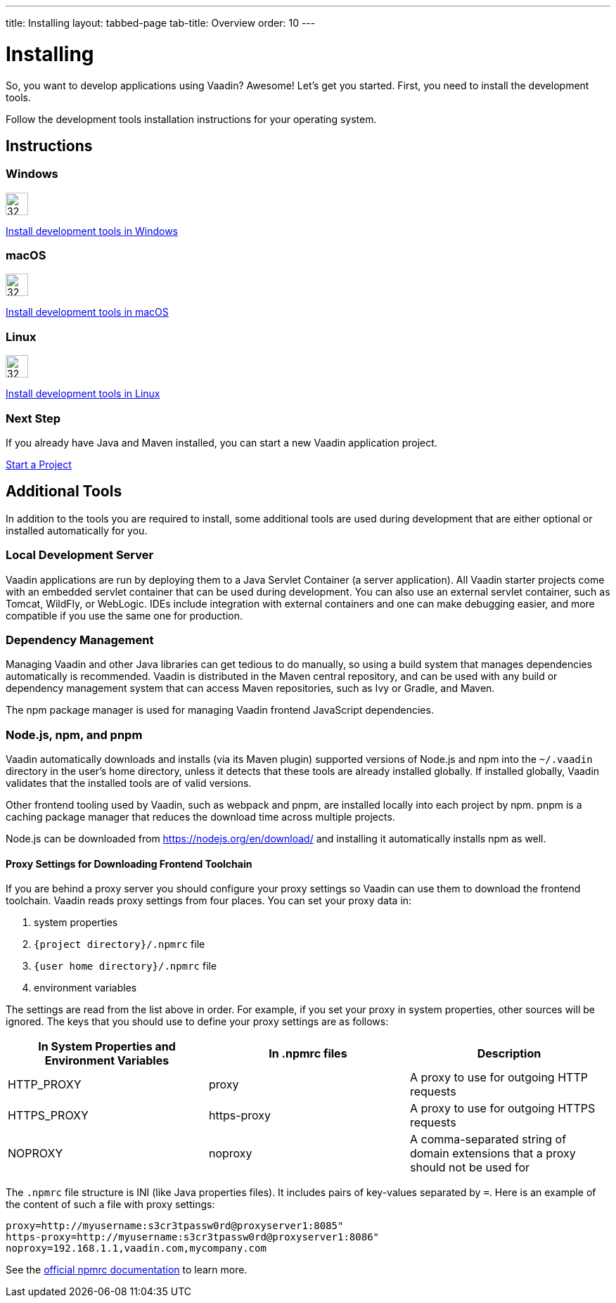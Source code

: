 ---
title: Installing
layout: tabbed-page
tab-title: Overview
order: 10
---

= Installing

[.lead]
So, you want to develop applications using Vaadin? Awesome! Let’s get you started.
First, you need to install the development tools.

Follow the development tools installation instructions for your operating system.

[.cards.quiet.large.hide-title]
== Instructions

[.card]
=== Windows
image::_images/windows.svg[32, 32, opts=inline, role=icon]
<<windows#,Install development tools in Windows>>

[.card]
=== macOS
image::_images/macos.svg[32, 32, opts=inline, role=icon]
<<macos#,Install development tools in macOS>>

[.card]
=== Linux
image::_images/linux.svg[32, 32, opts=inline, role=icon]
<<linux#,Install development tools in Linux>>

=== Next Step
If you already have Java and Maven installed, you can start a new Vaadin application project.

xref:../start#[Start a Project, role="button small"]



== Additional Tools

In addition to the tools you are required to install, some additional tools are used during development that are either optional or installed automatically for you.

=== Local Development Server

Vaadin applications are run by deploying them to a Java Servlet Container (a server application). All Vaadin starter projects come with an embedded servlet container that can be used during development.
You can also use an external servlet container, such as Tomcat, WildFly, or WebLogic.
IDEs include integration with external containers and one can make debugging easier, and more compatible if you use the same one for production.

=== Dependency Management

Managing Vaadin and other Java libraries can get tedious to do manually, so using a build system that manages dependencies automatically is recommended.
Vaadin is distributed in the Maven central repository, and can be used with any build or dependency management system that can access Maven repositories, such as Ivy or Gradle, and Maven.

The npm package manager is used for managing Vaadin frontend JavaScript dependencies.


=== Node.js, npm, and pnpm

Vaadin automatically downloads and installs (via its Maven plugin) supported versions of Node.js and npm into the `~/.vaadin` directory in the user's home directory, unless it detects that these tools are already installed globally.
If installed globally, Vaadin validates that the installed tools are of valid versions.

Other frontend tooling used by Vaadin, such as webpack and pnpm, are installed locally into each project by npm.
pnpm is a caching package manager that reduces the download time across multiple projects.

Node.js can be downloaded from https://nodejs.org/en/download/[https://nodejs.org/en/download/] and installing it automatically installs npm as well.

==== Proxy Settings for Downloading Frontend Toolchain
If you are behind a proxy server you should configure your proxy settings so Vaadin can use them to download the frontend toolchain.
Vaadin reads proxy settings from four places.
You can set your proxy data in:

. system properties
. [foldername]`{project directory}/.npmrc` file
. [foldername]`{user home directory}/.npmrc` file
. environment variables

The settings are read from the list above in order.
For example, if you set your proxy in system properties, other sources will be ignored.
The keys that you should use to define your proxy settings are as follows:

[cols=3,options=header,grid=rows,frame=none]
|===
|In System Properties and Environment Variables
|In .npmrc files
|Description

|HTTP_PROXY
|proxy
|A proxy to use for outgoing HTTP requests

|HTTPS_PROXY
|https-proxy
|A proxy to use for outgoing HTTPS requests

|NOPROXY
|noproxy
|A comma-separated string of domain extensions that a proxy should not be used for
|===

The `.npmrc` file structure is INI (like Java properties files).
It includes pairs of key-values separated by `=`.
Here is an example of the content of such a file with proxy settings:
```
proxy=http://myusername:s3cr3tpassw0rd@proxyserver1:8085"
https-proxy=http://myusername:s3cr3tpassw0rd@proxyserver1:8086"
noproxy=192.168.1.1,vaadin.com,mycompany.com
```

See the https://docs.npmjs.com/configuring-npm/npmrc[official npmrc documentation] to learn more.

++++
<style>
.icon {
  margin-top: 0 !important;
}
</style>
++++
